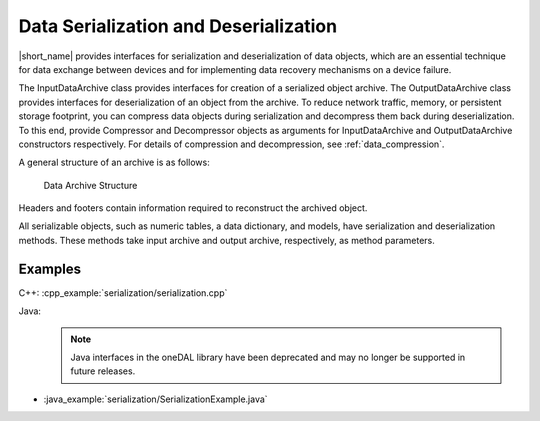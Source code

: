 .. ******************************************************************************
.. * Copyright 2019 Intel Corporation
.. *
.. * Licensed under the Apache License, Version 2.0 (the "License");
.. * you may not use this file except in compliance with the License.
.. * You may obtain a copy of the License at
.. *
.. *     http://www.apache.org/licenses/LICENSE-2.0
.. *
.. * Unless required by applicable law or agreed to in writing, software
.. * distributed under the License is distributed on an "AS IS" BASIS,
.. * WITHOUT WARRANTIES OR CONDITIONS OF ANY KIND, either express or implied.
.. * See the License for the specific language governing permissions and
.. * limitations under the License.
.. *******************************************************************************/

Data Serialization and Deserialization
======================================

|short_name| provides interfaces for serialization and deserialization
of data objects, which are an essential technique for data exchange
between devices and for implementing data recovery mechanisms on a
device failure.

The InputDataArchive class provides interfaces for creation of a
serialized object archive. The OutputDataArchive class provides
interfaces for deserialization of an object from the archive. To
reduce network traffic, memory, or persistent storage footprint, you
can compress data objects during serialization and decompress them
back during deserialization. To this end, provide Compressor and
Decompressor objects as arguments for InputDataArchive and
OutputDataArchive constructors respectively. For details of
compression and decompression, see :ref:`data_compression`.

A general structure of an archive is as follows:

.. figure:: ./images/data-archive-structure.png
  :width: 400
  :alt: The first segment contains the archive header,
        the last segment contains the archive footer, and all
        other segments contain a segment header and a segment footer.

  Data Archive Structure

Headers and footers contain information required to reconstruct the
archived object.

All serializable objects, such as numeric tables, a data dictionary,
and models, have serialization and deserialization methods. These
methods take input archive and output archive, respectively, as
method parameters.

Examples
********

C++: :cpp_example:`serialization/serialization.cpp`

Java: 
 .. note:: Java interfaces in the oneDAL library have been deprecated and may no longer be supported in future releases.

- :java_example:`serialization/SerializationExample.java`

